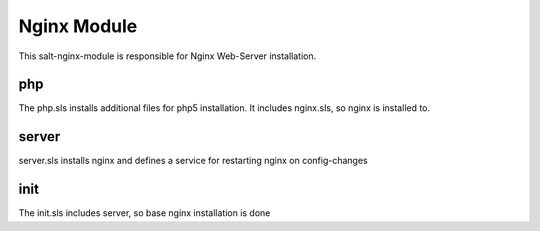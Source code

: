 ============
Nginx Module
============

This salt-nginx-module is responsible for Nginx Web-Server installation.

php
---

The php.sls installs additional files for php5 installation. It includes nginx.sls, so nginx is installed to.

server
------

server.sls installs nginx and defines a service for restarting nginx on config-changes

init
----

The init.sls includes server, so base nginx installation is done
